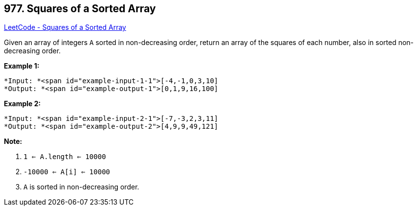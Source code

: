 == 977. Squares of a Sorted Array

https://leetcode.com/problems/squares-of-a-sorted-array/[LeetCode - Squares of a Sorted Array]

Given an array of integers `A` sorted in non-decreasing order, return an array of the squares of each number, also in sorted non-decreasing order.

 


*Example 1:*

[subs="verbatim,quotes"]
----
*Input: *<span id="example-input-1-1">[-4,-1,0,3,10]
*Output: *<span id="example-output-1">[0,1,9,16,100]
----


*Example 2:*

[subs="verbatim,quotes"]
----
*Input: *<span id="example-input-2-1">[-7,-3,2,3,11]
*Output: *<span id="example-output-2">[4,9,9,49,121]
----

 

*Note:*


. `1 <= A.length <= 10000`
. `-10000 <= A[i] <= 10000`
. `A` is sorted in non-decreasing order.




